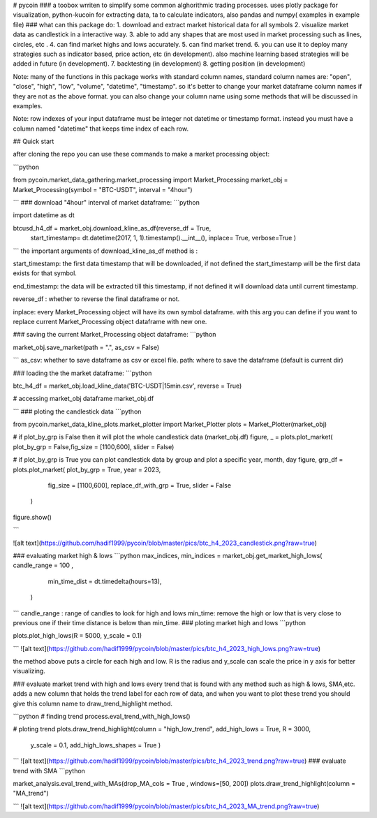 # pycoin
### a toobox wrriten to simplify some common alghorithmic trading processes.
uses plotly package for visualization, python-kucoin for extracting data, ta to calculate indicators, also pandas and numpy( examples in example file)
### what can this package do:
1. download and extract market historical data for all symbols
2. visualize market data as candlestick in a interactive way.
3. able to add any shapes that are most used in market processing such as lines, circles, etc .
4. can find market highs and lows accurately.
5. can find market trend.
6. you can use it to deploy many strategies such as indicator based, price action, etc (in development). 
also machine learning based strategies will be added in future (in development).
7. backtesting (in development)
8. getting position (in development)

Note: many of the functions in this package works with standard column names, standard column names are:
"open", "close", "high", "low", "volume", "datetime", "timestamp". 
so it's better to change your market dataframe column names if they are not as the above format.
you can also change your column name using some methods that will be discussed in examples.

Note: row indexes of your input dataframe must be integer not datetime or timestamp format.
instead you must have a column named "datetime" that keeps time index of each row. 

## Quick start

after cloning the repo you can use these commands to make a market processing object:

```python 

from pycoin.market_data_gathering.market_processing import Market_Processing
market_obj = Market_Processing(symbol = "BTC-USDT", interval = "4hour")

```
### download "4hour" interval of market dataframe:
```python

import datetime as dt

btcusd_h4_df = market_obj.download_kline_as_df(reverse_df = True, 
               start_timestamp= dt.datetime(2017, 1, 1).timestamp().__int__(), inplace= True,
               verbose=True
               ) 

```
the important arguments of download_kline_as_df method is :

start_timestamp: the first data timestamp that will be downloaded, if not defined the start_timestamp will be the first data exists for that symbol.

end_timestamp: the data will be extracted till this timestamp, if not defined it will download data until current timestamp.

reverse_df : whether to reverse the final dataframe or not.

inplace: every Market_Processing object will have its own symbol dataframe. 
with this arg you can define if you want to replace current Market_Processing object dataframe with new one.

### saving the current Market_Processing object dataframe:
```python

market_obj.save_market(path = ".", as_csv = False)

```
as_csv: whether to save dataframe as csv or excel file.
path: where to save the dataframe (default is current dir)

### loading the the market dataframe:
```python

btc_h4_df = market_obj.load_kline_data('BTC-USDT|15min.csv', reverse = True)

# accessing market_obj dataframe
market_obj.df

```
### ploting the candlestick data
```python

from pycoin.market_data_kline_plots.market_plotter import Market_Plotter
plots = Market_Plotter(market_obj)

# if plot_by_grp is False then it will plot the whole candlestick data (market_obj.df)
figure, _ = plots.plot_market( plot_by_grp = False,fig_size = [1100,600], slider = False)


# if plot_by_grp is True you can plot candlestick data by group and plot a specific year, month, day
figure, grp_df = plots.plot_market( plot_by_grp = True, year = 2023,
                                    fig_size = [1100,600],
                                    replace_df_with_grp = True, 
                                    slider = False
                                  )


figure.show()

```

![alt text](https://github.com/hadif1999/pycoin/blob/master/pics/btc_h4_2023_candlestick.png?raw=true)

### evaluating market high & lows
```python
max_indices, min_indices = market_obj.get_market_high_lows( candle_range = 100 , 
                                                            min_time_dist = dt.timedelta(hours=13),
                                                          ) 
                                                          
```
candle_range : range of candles to look for high and lows 
min_time: remove the high or low that is very close to previous one if their time distance is below than min_time.
### ploting market high and lows
```python

plots.plot_high_lows(R = 5000, y_scale = 0.1)

```
![alt text](https://github.com/hadif1999/pycoin/blob/master/pics/btc_h4_2023_high_lows.png?raw=true)

the method above puts a circle for each high and low. 
R is the radius and y_scale can scale the price in y axis for better visualizing.

### evaluate market trend with high and lows
every trend that is found with any method such as high & lows, SMA,etc. adds a new column that holds the trend label for each row of data, and when you want to plot these trend you should give this column name to draw_trend_highlight method.

```python
# finding trend 
process.eval_trend_with_high_lows()

# ploting trend
plots.draw_trend_highlight(column = "high_low_trend", add_high_lows = True, R = 3000, 
                           y_scale = 0.1, add_high_lows_shapes = True
                           )

```
![alt text](https://github.com/hadif1999/pycoin/blob/master/pics/btc_h4_2023_trend.png?raw=true)
### evaluate trend with SMA
```python

market_analysis.eval_trend_with_MAs(drop_MA_cols = True , windows=[50, 200])
plots.draw_trend_highlight(column = "MA_trend")

```
![alt text](https://github.com/hadif1999/pycoin/blob/master/pics/btc_h4_2023_MA_trend.png?raw=true)





